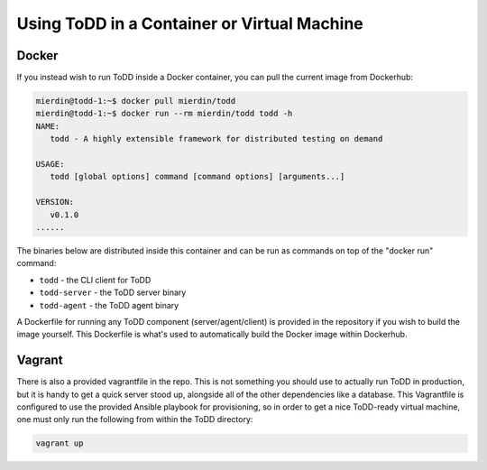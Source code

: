 Using ToDD in a Container or Virtual Machine
================================

Docker
------
If you instead wish to run ToDD inside a Docker container, you can pull the current image from Dockerhub:

.. code-block:: text

    mierdin@todd-1:~$ docker pull mierdin/todd
    mierdin@todd-1:~$ docker run --rm mierdin/todd todd -h                        
    NAME:
       todd - A highly extensible framework for distributed testing on demand

    USAGE:
       todd [global options] command [command options] [arguments...]

    VERSION:
       v0.1.0
    ......

The binaries below are distributed inside this container and can be run as commands on top of the "docker run" command:

- ``todd`` - the CLI client for ToDD
- ``todd-server`` - the ToDD server binary
- ``todd-agent`` - the ToDD agent binary

A Dockerfile for running any ToDD component (server/agent/client) is provided in the repository if you wish to build the image yourself. This Dockerfile is what's used to automatically build the Docker image within Dockerhub.

Vagrant
-------
There is also a provided vagrantfile in the repo. This is not something you should use to actually run ToDD in production, but it is handy to get a quick server stood up, alongside all of the other dependencies like a database. This Vagrantfile is configured to use the provided Ansible playbook for provisioning, so in order to get a nice ToDD-ready virtual machine, one must only run the following from within the ToDD directory:

.. code-block:: text

    vagrant up
